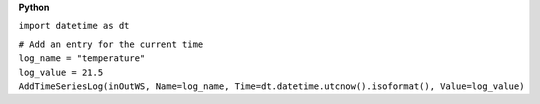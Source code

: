 **Python**

``import datetime as dt``

| ``# Add an entry for the current time``
| ``log_name = "temperature"``
| ``log_value = 21.5``
| ``AddTimeSeriesLog(inOutWS, Name=log_name, Time=dt.datetime.utcnow().isoformat(), Value=log_value)``
